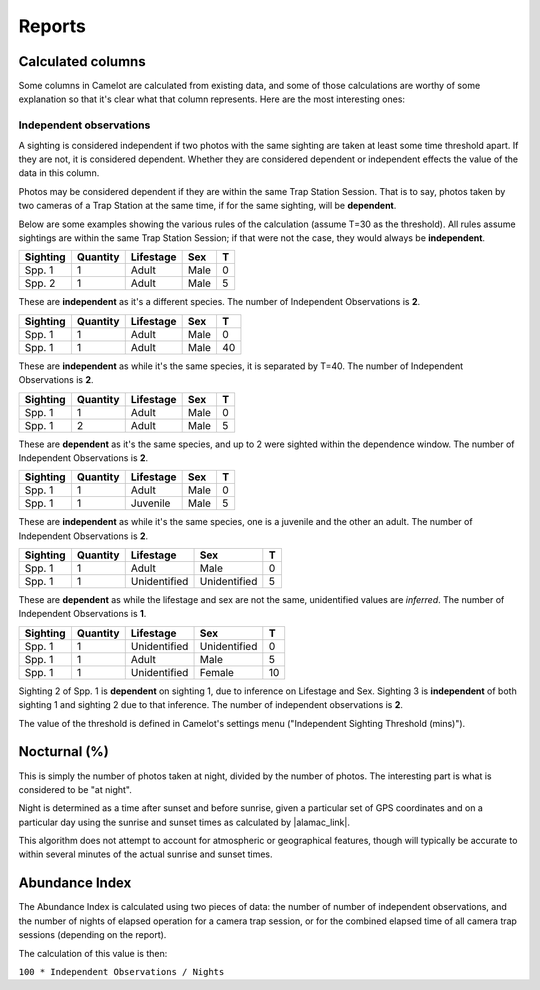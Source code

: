 Reports
-------

Calculated columns
~~~~~~~~~~~~~~~~~~

Some columns in Camelot are calculated from existing data, and some of
those calculations are worthy of some explanation so that it's clear
what that column represents. Here are the most interesting ones:

Independent observations
^^^^^^^^^^^^^^^^^^^^^^^^

A sighting is considered independent if two photos with the same
sighting are taken at least some time threshold apart. If they are not,
it is considered dependent. Whether they are considered dependent or
independent effects the value of the data in this column.

Photos may be considered dependent if they are within the same Trap
Station Session. That is to say, photos taken by two cameras of a Trap
Station at the same time, if for the same sighting, will be
**dependent**.

Below are some examples showing the various rules of the calculation
(assume T=30 as the threshold). All rules assume sightings are within
the same Trap Station Session; if that were not the case, they would
always be **independent**.

+------------+------------+-------------+--------+-----+
| Sighting   | Quantity   | Lifestage   | Sex    | T   |
+============+============+=============+========+=====+
| Spp. 1     | 1          | Adult       | Male   | 0   |
+------------+------------+-------------+--------+-----+
| Spp. 2     | 1          | Adult       | Male   | 5   |
+------------+------------+-------------+--------+-----+

These are **independent** as it's a different species. The number of
Independent Observations is **2**.

+------------+------------+-------------+--------+------+
| Sighting   | Quantity   | Lifestage   | Sex    | T    |
+============+============+=============+========+======+
| Spp. 1     | 1          | Adult       | Male   | 0    |
+------------+------------+-------------+--------+------+
| Spp. 1     | 1          | Adult       | Male   | 40   |
+------------+------------+-------------+--------+------+

These are **independent** as while it's the same species, it is
separated by T=40. The number of Independent Observations is **2**.

+------------+------------+-------------+--------+-----+
| Sighting   | Quantity   | Lifestage   | Sex    | T   |
+============+============+=============+========+=====+
| Spp. 1     | 1          | Adult       | Male   | 0   |
+------------+------------+-------------+--------+-----+
| Spp. 1     | 2          | Adult       | Male   | 5   |
+------------+------------+-------------+--------+-----+

These are **dependent** as it's the same species, and up to 2 were
sighted within the dependence window. The number of Independent
Observations is **2**.

+------------+------------+-------------+--------+-----+
| Sighting   | Quantity   | Lifestage   | Sex    | T   |
+============+============+=============+========+=====+
| Spp. 1     | 1          | Adult       | Male   | 0   |
+------------+------------+-------------+--------+-----+
| Spp. 1     | 1          | Juvenile    | Male   | 5   |
+------------+------------+-------------+--------+-----+

These are **independent** as while it's the same species, one is a
juvenile and the other an adult. The number of Independent Observations
is **2**.

+------------+------------+----------------+----------------+-----+
| Sighting   | Quantity   | Lifestage      | Sex            | T   |
+============+============+================+================+=====+
| Spp. 1     | 1          | Adult          | Male           | 0   |
+------------+------------+----------------+----------------+-----+
| Spp. 1     | 1          | Unidentified   | Unidentified   | 5   |
+------------+------------+----------------+----------------+-----+

These are **dependent** as while the lifestage and sex are not the same,
unidentified values are *inferred*. The number of Independent
Observations is **1**.

+------------+------------+----------------+----------------+------+
| Sighting   | Quantity   | Lifestage      | Sex            | T    |
+============+============+================+================+======+
| Spp. 1     | 1          | Unidentified   | Unidentified   | 0    |
+------------+------------+----------------+----------------+------+
| Spp. 1     | 1          | Adult          | Male           | 5    |
+------------+------------+----------------+----------------+------+
| Spp. 1     | 1          | Unidentified   | Female         | 10   |
+------------+------------+----------------+----------------+------+

Sighting 2 of Spp. 1 is **dependent** on sighting 1, due to inference on
Lifestage and Sex. Sighting 3 is **independent** of both sighting 1 and
sighting 2 due to that inference. The number of independent observations
is **2**.

The value of the threshold is defined in Camelot's settings menu
("Independent Sighting Threshold (mins)").

Nocturnal (%)
~~~~~~~~~~~~~

This is simply the number of photos taken at night, divided by the
number of photos. The interesting part is what is considered to be "at
night".

Night is determined as a time after sunset and before sunrise, given a
particular set of GPS coordinates and on a particular day using the
sunrise and sunset times as calculated by |alamac_link|.

This algorithm does not attempt to account for atmospheric or
geographical features, though will typically be accurate to within
several minutes of the actual sunrise and sunset times.

.. |alamac_link| raw:: html

   <a href="http://williams.best.vwh.net/sunrise_sunset_algorithm.htm" target="_blank">an algorithm published by the Nautical Almanac Office</a>

Abundance Index
~~~~~~~~~~~~~~~

The Abundance Index is calculated using two pieces of data: the number
of number of independent observations, and the number of nights of
elapsed operation for a camera trap session, or for the combined elapsed
time of all camera trap sessions (depending on the report).

The calculation of this value is then:

``100 * Independent Observations / Nights``

